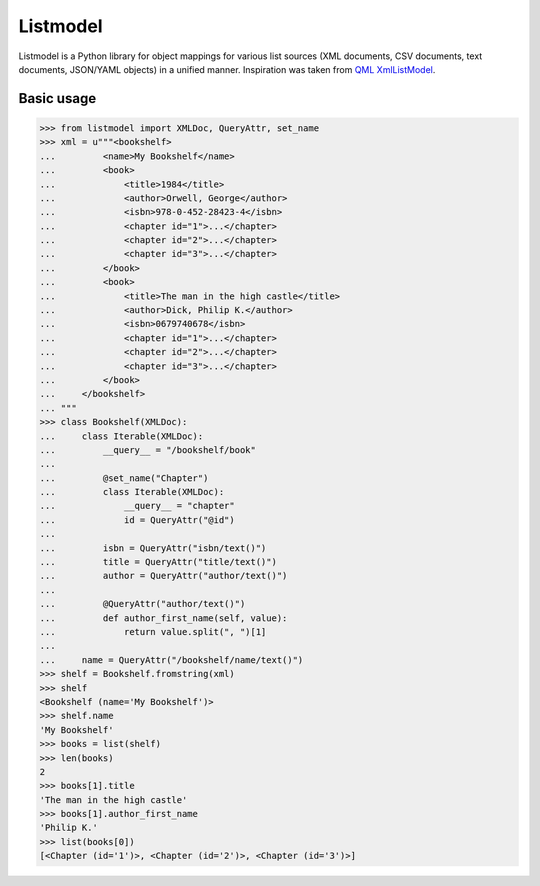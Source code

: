 Listmodel
=========
Listmodel is a Python library for object mappings for various list sources (XML documents, CSV documents, text documents, JSON/YAML objects) in a unified manner. Inspiration was taken from QML_ XmlListModel_.

.. _QML: http://en.wikipedia.org/wiki/QML
.. _XmlListModel: http://qt-project.org/doc/qt-4.8/qml-xmllistmodel.html

Basic usage
-----------
.. code-block:: python

    >>> from listmodel import XMLDoc, QueryAttr, set_name
    >>> xml = u"""<bookshelf>
    ...         <name>My Bookshelf</name>
    ...         <book>
    ...             <title>1984</title>
    ...             <author>Orwell, George</author>
    ...             <isbn>978-0-452-28423-4</isbn>
    ...             <chapter id="1">...</chapter>
    ...             <chapter id="2">...</chapter>
    ...             <chapter id="3">...</chapter>
    ...         </book>
    ...         <book>
    ...             <title>The man in the high castle</title>
    ...             <author>Dick, Philip K.</author>
    ...             <isbn>0679740678</isbn>
    ...             <chapter id="1">...</chapter>
    ...             <chapter id="2">...</chapter>
    ...             <chapter id="3">...</chapter>
    ...         </book>
    ...     </bookshelf>
    ... """
    >>> class Bookshelf(XMLDoc):
    ...     class Iterable(XMLDoc):
    ...         __query__ = "/bookshelf/book"
    ...
    ...         @set_name("Chapter")
    ...         class Iterable(XMLDoc):
    ...             __query__ = "chapter"
    ...             id = QueryAttr("@id")
    ...
    ...         isbn = QueryAttr("isbn/text()")
    ...         title = QueryAttr("title/text()")
    ...         author = QueryAttr("author/text()")
    ...
    ...         @QueryAttr("author/text()")
    ...         def author_first_name(self, value):
    ...             return value.split(", ")[1]
    ...
    ...     name = QueryAttr("/bookshelf/name/text()")
    >>> shelf = Bookshelf.fromstring(xml)
    >>> shelf
    <Bookshelf (name='My Bookshelf')>
    >>> shelf.name
    'My Bookshelf'
    >>> books = list(shelf)
    >>> len(books)
    2
    >>> books[1].title
    'The man in the high castle'
    >>> books[1].author_first_name
    'Philip K.'
    >>> list(books[0])
    [<Chapter (id='1')>, <Chapter (id='2')>, <Chapter (id='3')>]
